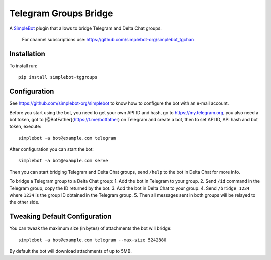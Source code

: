Telegram Groups Bridge
======================

.. image:: https://img.shields.io/pypi/v/simplebot_tggroups.svg
   :target: https://pypi.org/project/simplebot_tggroups

.. image:: https://img.shields.io/pypi/pyversions/simplebot_tggroups.svg
   :target: https://pypi.org/project/simplebot_tggroups

.. image:: https://pepy.tech/badge/simplebot_tggroups
   :target: https://pepy.tech/project/simplebot_tggroups

.. image:: https://img.shields.io/pypi/l/simplebot_tggroups.svg
   :target: https://pypi.org/project/simplebot_tggroups

.. image:: https://github.com/simplebot-org/simplebot_tggroups/actions/workflows/python-ci.yml/badge.svg
   :target: https://github.com/simplebot-org/simplebot_tggroups/actions/workflows/python-ci.yml

.. image:: https://img.shields.io/badge/code%20style-black-000000.svg
   :target: https://github.com/psf/black

A `SimpleBot`_ plugin that allows to bridge Telegram and Delta Chat groups.

    For channel subscriptions use: https://github.com/simplebot-org/simplebot_tgchan

Installation
------------

To install run::

  pip install simplebot-tggroups

Configuration
-------------

See https://github.com/simplebot-org/simplebot to know how to configure the bot with an e-mail account.

Before you start using the bot, you need to get your own API ID and hash, go to https://my.telegram.org,
you also need a bot token, got to [@BotFather](https://t.me/botfather) on Telegram and create a bot,
then to set API ID, API hash and bot token, execute::

    simplebot -a bot@example.com telegram

After configuration you can start the bot::

    simplebot -a bot@example.com serve

Then you can start bridging Telegram and Delta Chat groups, send ``/help`` to the bot in Delta Chat for
more info.

To bridge a Telegram group to a Delta Chat group:
1. Add the bot in Telegram to your group.
2. Send ``/id`` command in the Telegram group, copy the ID returned by the bot.
3. Add the bot in Delta Chat to your group.
4. Send ``/bridge 1234`` where ``1234`` is the group ID obtained in the Telegram group.
5. Then all messages sent in both groups will be relayed to the other side.

Tweaking Default Configuration
------------------------------

You can tweak the maximum size (in bytes) of attachments the bot will bridge::

    simplebot -a bot@example.com telegram --max-size 5242880

By default the bot will download attachments of up to 5MB.


.. _SimpleBot: https://github.com/simplebot-org/simplebot
